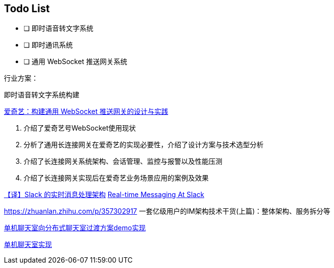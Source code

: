 

== Todo List

* [ ] 即时语音转文字系统
* [ ] 即时通讯系统
* [ ] 通用 WebSocket 推送网关系统

行业方案：

即时语音转文字系统构建


https://www.infoq.cn/article/3WpGbP2NEvgjzoWZbLHx[爱奇艺：构建通用 WebSocket 推送网关的设计与实践]

. 介绍了爱奇艺号WebSocket使用现状
. 分析了通用长连接网关在爱奇艺的实现必要性，介绍了设计方案与技术选型分析
. 介绍了长连接网关系统架构、会话管理、监控与报警以及性能压测
. 介绍了长连接网关实现后在爱奇艺业务场景应用的案例及效果


https://www.infoq.cn/article/9lp0pYfij3bUxmHDXkxl[【译】Slack 的实时消息处理架构]
https://slack.engineering/real-time-messaging/[Real-time Messaging At Slack]






https://zhuanlan.zhihu.com/p/357302917 一套亿级用户的IM架构技术干货(上篇)：整体架构、服务拆分等

https://github.com/qqxx6661/springboot-websocket-demo[单机聊天室向分布式聊天室过渡方案demo实现]

https://www.callicoder.com/spring-boot-websocket-chat-example/[单机聊天室实现]
